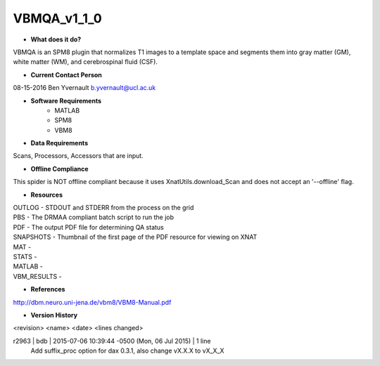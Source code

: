 VBMQA_v1_1_0
============

* **What does it do?**
VBMQA is an SPM8 plugin that normalizes T1 images to a template space and segments them into gray matter (GM), white matter (WM), and cerebrospinal fluid (CSF).

* **Current Contact Person**
08-15-2016  Ben Yvernault  b.yvernault@ucl.ac.uk

* **Software Requirements**
    * MATLAB
    * SPM8
    * VBM8

* **Data Requirements**
Scans, Processors, Accessors that are input.

* **Offline Compliance**
This spider is NOT offline compliant because it uses XnatUtils.download_Scan and
does not accept an '--offline' flag.

* **Resources**
| OUTLOG - STDOUT and STDERR from the process on the grid
| PBS - The DRMAA compliant batch script to run the job
| PDF - The output PDF file for determining QA status
| SNAPSHOTS - Thumbnail of the first page of the PDF resource for viewing on XNAT
| MAT -
| STATS -
| MATLAB -
| VBM_RESULTS -

* **References**
http://dbm.neuro.uni-jena.de/vbm8/VBM8-Manual.pdf

* **Version History**
<revision> <name> <date> <lines changed>

r2963 | bdb | 2015-07-06 10:39:44 -0500 (Mon, 06 Jul 2015) | 1 line
	Add suffix_proc option for dax 0.3.1, also change vX.X.X to vX_X_X


